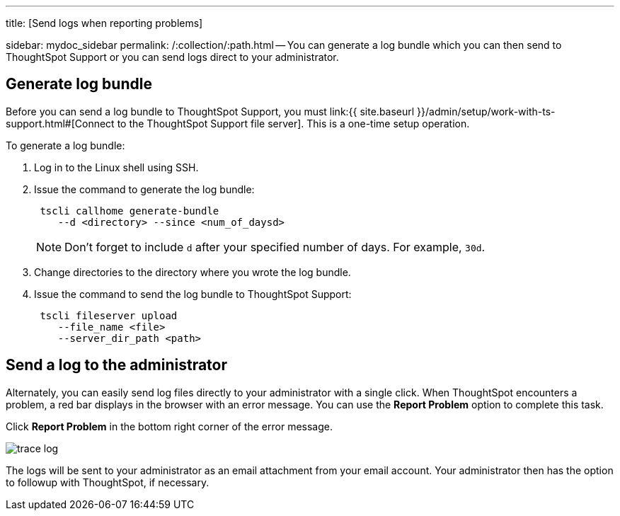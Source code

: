 '''

title: [Send logs when reporting problems]

sidebar: mydoc_sidebar permalink: /:collection/:path.html -- You can generate a log bundle which you can then send to ThoughtSpot Support or you can send logs direct to your administrator.

== Generate log bundle

Before you can send a log bundle to ThoughtSpot Support, you must link:{{ site.baseurl }}/admin/setup/work-with-ts-support.html#[Connect to the ThoughtSpot Support file server].
This is a one-time setup operation.

To generate a log bundle:

. Log in to the Linux shell using SSH.
. Issue the command to generate the log bundle:
+
----
 tscli callhome generate-bundle
    --d <directory> --since <num_of_daysd>
----
+
NOTE: Don't forget to include `d` after your specified number of days.
For example, `30d`.

. Change directories to the directory where you wrote the log bundle.
. Issue the command to send the log bundle to ThoughtSpot Support:
+
----
 tscli fileserver upload
    --file_name <file>
    --server_dir_path <path>
----

== Send a log to the administrator

Alternately, you can easily send log files directly to your administrator with a single click.
When ThoughtSpot encounters a problem, a red bar displays in the browser with an error message.
You can use the *Report Problem* option to complete this task.

Click *Report Problem* in the bottom right corner of the error message.

image::trace_log.png[]

The logs will be sent to your administrator as an email attachment from your email account.
Your administrator then has the option to followup with ThoughtSpot, if necessary.
